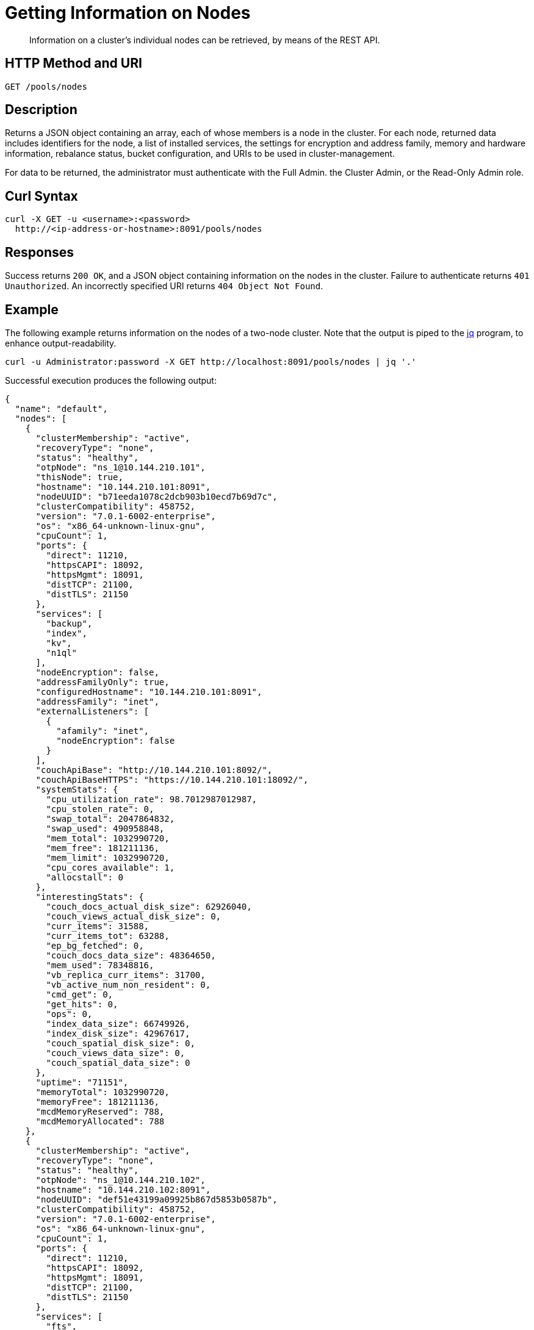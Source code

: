 = Getting Information on Nodes
:description: pass:q[Information on a cluster's individual nodes can be retrieved, by means of the REST API.]
:page-topic-type: reference

[abstract]
{description}

[#http-method-and-uri]
== HTTP Method and URI

----
GET /pools/nodes
----

[#description]
== Description

Returns a JSON object containing an array, each of whose members is a node in the cluster.
For each node, returned data includes identifiers for the node, a list of installed services, the settings for encryption and address family, memory and hardware information, rebalance status, bucket configuration, and URIs to be used in cluster-management.

For data to be returned, the administrator must authenticate with the Full Admin. the Cluster Admin, or the Read-Only Admin role.

== Curl Syntax

----
curl -X GET -u <username>:<password>
  http://<ip-address-or-hostname>:8091/pools/nodes
----

[#responses]
== Responses

Success returns `200 OK`, and a JSON object containing information on the nodes in the cluster.
Failure to authenticate returns `401 Unauthorized`.
An incorrectly specified URI returns `404 Object Not Found`.

[#example]
== Example

The following example returns information on the nodes of a two-node cluster.
Note that the output is piped to the https://stedolan.github.io/jq/[jq^] program, to enhance output-readability.

----
curl -u Administrator:password -X GET http://localhost:8091/pools/nodes | jq '.'
----

Successful execution produces the following output:

----
{
  "name": "default",
  "nodes": [
    {
      "clusterMembership": "active",
      "recoveryType": "none",
      "status": "healthy",
      "otpNode": "ns_1@10.144.210.101",
      "thisNode": true,
      "hostname": "10.144.210.101:8091",
      "nodeUUID": "b71eeda1078c2dcb903b10ecd7b69d7c",
      "clusterCompatibility": 458752,
      "version": "7.0.1-6002-enterprise",
      "os": "x86_64-unknown-linux-gnu",
      "cpuCount": 1,
      "ports": {
        "direct": 11210,
        "httpsCAPI": 18092,
        "httpsMgmt": 18091,
        "distTCP": 21100,
        "distTLS": 21150
      },
      "services": [
        "backup",
        "index",
        "kv",
        "n1ql"
      ],
      "nodeEncryption": false,
      "addressFamilyOnly": true,
      "configuredHostname": "10.144.210.101:8091",
      "addressFamily": "inet",
      "externalListeners": [
        {
          "afamily": "inet",
          "nodeEncryption": false
        }
      ],
      "couchApiBase": "http://10.144.210.101:8092/",
      "couchApiBaseHTTPS": "https://10.144.210.101:18092/",
      "systemStats": {
        "cpu_utilization_rate": 98.7012987012987,
        "cpu_stolen_rate": 0,
        "swap_total": 2047864832,
        "swap_used": 490958848,
        "mem_total": 1032990720,
        "mem_free": 181211136,
        "mem_limit": 1032990720,
        "cpu_cores_available": 1,
        "allocstall": 0
      },
      "interestingStats": {
        "couch_docs_actual_disk_size": 62926040,
        "couch_views_actual_disk_size": 0,
        "curr_items": 31588,
        "curr_items_tot": 63288,
        "ep_bg_fetched": 0,
        "couch_docs_data_size": 48364650,
        "mem_used": 78348816,
        "vb_replica_curr_items": 31700,
        "vb_active_num_non_resident": 0,
        "cmd_get": 0,
        "get_hits": 0,
        "ops": 0,
        "index_data_size": 66749926,
        "index_disk_size": 42967617,
        "couch_spatial_disk_size": 0,
        "couch_views_data_size": 0,
        "couch_spatial_data_size": 0
      },
      "uptime": "71151",
      "memoryTotal": 1032990720,
      "memoryFree": 181211136,
      "mcdMemoryReserved": 788,
      "mcdMemoryAllocated": 788
    },
    {
      "clusterMembership": "active",
      "recoveryType": "none",
      "status": "healthy",
      "otpNode": "ns_1@10.144.210.102",
      "hostname": "10.144.210.102:8091",
      "nodeUUID": "def51e43199a09925b867d5853b0587b",
      "clusterCompatibility": 458752,
      "version": "7.0.1-6002-enterprise",
      "os": "x86_64-unknown-linux-gnu",
      "cpuCount": 1,
      "ports": {
        "direct": 11210,
        "httpsCAPI": 18092,
        "httpsMgmt": 18091,
        "distTCP": 21100,
        "distTLS": 21150
      },
      "services": [
        "fts",
        "kv"
      ],
      "nodeEncryption": false,
      "addressFamilyOnly": true,
      "configuredHostname": "10.144.210.102:8091",
      "addressFamily": "inet",
      "externalListeners": [
        {
          "afamily": "inet",
          "nodeEncryption": false
        }
      ],
      "couchApiBase": "http://10.144.210.102:8092/",
      "couchApiBaseHTTPS": "https://10.144.210.102:18092/",
      "systemStats": {
        "cpu_utilization_rate": 6.096256684491979,
        "cpu_stolen_rate": 0,
        "swap_total": 2047864832,
        "swap_used": 43700224,
        "mem_total": 1032990720,
        "mem_free": 306143232,
        "mem_limit": 1032990720,
        "cpu_cores_available": 1,
        "allocstall": 0
      },
      "interestingStats": {
        "couch_docs_actual_disk_size": 66174134,
        "couch_views_actual_disk_size": 0,
        "curr_items": 31700,
        "curr_items_tot": 63288,
        "ep_bg_fetched": 0,
        "couch_docs_data_size": 48367642,
        "mem_used": 87317680,
        "vb_replica_curr_items": 31588,
        "vb_active_num_non_resident": 0,
        "cmd_get": 0,
        "get_hits": 0,
        "ops": 0,
        "couch_spatial_disk_size": 0,
        "couch_views_data_size": 0,
        "couch_spatial_data_size": 0
      },
      "uptime": "70725",
      "memoryTotal": 1032990720,
      "memoryFree": 306143232,
      "mcdMemoryReserved": 788,
      "mcdMemoryAllocated": 788
    }
  ],
  "buckets": {
    "uri": "/pools/default/buckets?v=133990083&uuid=8ebd144e243c942109c19842bdec9cdd",
    "terseBucketsBase": "/pools/default/b/",
    "terseStreamingBucketsBase": "/pools/default/bs/"
  },
  "bucketNames": [
    {
      "bucketName": "travel-sample",
      "uuid": "a155458a6fa79f661d7586816cddc860"
    }
  ],
  "remoteClusters": {
    "uri": "/pools/default/remoteClusters?uuid=8ebd144e243c942109c19842bdec9cdd",
    "validateURI": "/pools/default/remoteClusters?just_validate=1"
  },
  "alerts": [],
  "alertsSilenceURL": "/controller/resetAlerts?uuid=8ebd144e243c942109c19842bdec9cdd&token=0",
  "controllers": {
    "addNode": {
      "uri": "/controller/addNodeV2?uuid=8ebd144e243c942109c19842bdec9cdd"
    },
    "rebalance": {
      "uri": "/controller/rebalance?uuid=8ebd144e243c942109c19842bdec9cdd"
    },
    "failOver": {
      "uri": "/controller/failOver?uuid=8ebd144e243c942109c19842bdec9cdd"
    },
    "startGracefulFailover": {
      "uri": "/controller/startGracefulFailover?uuid=8ebd144e243c942109c19842bdec9cdd"
    },
    "reAddNode": {
      "uri": "/controller/reAddNode?uuid=8ebd144e243c942109c19842bdec9cdd"
    },
    "reFailOver": {
      "uri": "/controller/reFailOver?uuid=8ebd144e243c942109c19842bdec9cdd"
    },
    "ejectNode": {
      "uri": "/controller/ejectNode?uuid=8ebd144e243c942109c19842bdec9cdd"
    },
    "setRecoveryType": {
      "uri": "/controller/setRecoveryType?uuid=8ebd144e243c942109c19842bdec9cdd"
    },
    "setAutoCompaction": {
      "uri": "/controller/setAutoCompaction?uuid=8ebd144e243c942109c19842bdec9cdd",
      "validateURI": "/controller/setAutoCompaction?just_validate=1"
    },
    "clusterLogsCollection": {
      "startURI": "/controller/startLogsCollection?uuid=8ebd144e243c942109c19842bdec9cdd",
      "cancelURI": "/controller/cancelLogsCollection?uuid=8ebd144e243c942109c19842bdec9cdd"
    },
    "replication": {
      "createURI": "/controller/createReplication?uuid=8ebd144e243c942109c19842bdec9cdd",
      "validateURI": "/controller/createReplication?just_validate=1"
    }
  },
  "rebalanceStatus": "none",
  "rebalanceProgressUri": "/pools/default/rebalanceProgress",
  "stopRebalanceUri": "/controller/stopRebalance?uuid=8ebd144e243c942109c19842bdec9cdd",
  "nodeStatusesUri": "/nodeStatuses",
  "maxBucketCount": 30,
  "maxCollectionCount": 1200,
  "maxScopeCount": 1200,
  "autoCompactionSettings": {
    "parallelDBAndViewCompaction": false,
    "databaseFragmentationThreshold": {
      "percentage": 30,
      "size": "undefined"
    },
    "viewFragmentationThreshold": {
      "percentage": 30,
      "size": "undefined"
    },
    "indexCompactionMode": "circular",
    "indexCircularCompaction": {
      "daysOfWeek": "Sunday,Monday,Tuesday,Wednesday,Thursday,Friday,Saturday",
      "interval": {
        "fromHour": 0,
        "toHour": 0,
        "fromMinute": 0,
        "toMinute": 0,
        "abortOutside": false
      }
    },
    "indexFragmentationThreshold": {
      "percentage": 30
    }
  },
  "tasks": {
    "uri": "/pools/default/tasks?v=37542573"
  },
  "counters": {
    "rebalance_success": 1,
    "rebalance_start": 1
  },
  "indexStatusURI": "/indexStatus?v=53367716",
  "serverGroupsUri": "/pools/default/serverGroups?v=50544850",
  "clusterName": "10.144.210.101",
  "balanced": true,
  "checkPermissionsURI": "/pools/default/checkPermissions",
  "memoryQuota": 512,
  "indexMemoryQuota": 256,
  "ftsMemoryQuota": 256,
  "cbasMemoryQuota": 1024,
  "eventingMemoryQuota": 256,
  "storageTotals": {
    "ram": {
      "total": 2065981440,
      "quotaTotal": 1073741824,
      "quotaUsed": 419430400,
      "used": 1910071296,
      "usedByData": 165666496,
      "quotaUsedPerNode": 209715200,
      "quotaTotalPerNode": 536870912
    },
    "hdd": {
      "total": 264449089536,
      "quotaTotal": 264449089536,
      "used": 10577963580,
      "usedByData": 129100174,
      "free": 253871125956
    }
  }
}
----

The `nodes` array contains two objects, one each for the nodes `10.144.210.101` and `10.144.210.102`.
For each node, a CPU count and a list of ports is provided, and the health of the node is displayed.
The services for each node are listed.
Address-family and encryption status are listed; as are various statistics related to memory and storage.
Information is provided on the sole bucket defined on the cluster; and various URIs for cluster-management are displayed.

[#see-also]
== See Also

For an architectural overview of how nodes are combined into a cluster, see xref:learn:clusters-and-availability/nodes.adoc[Nodes].
For step-by-step procedures for node management, see xref:manage:manage-nodes/node-management-overview.adoc[Manage Nodes and Clusters].
